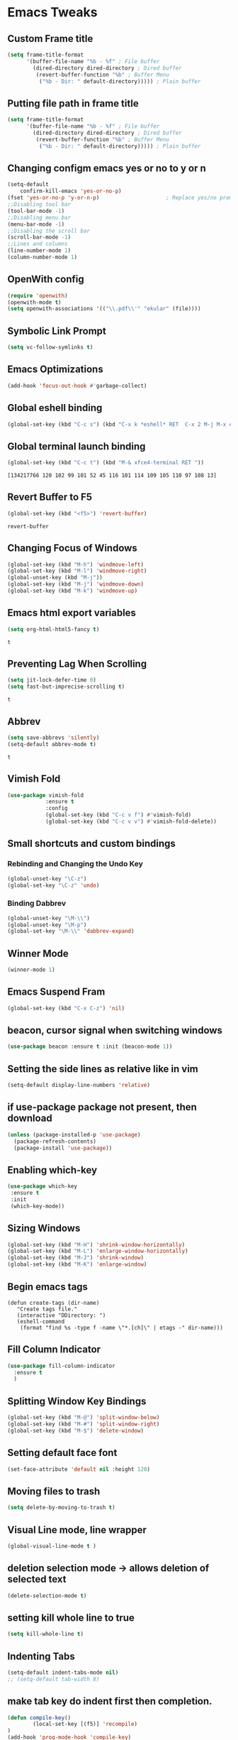 * Emacs Tweaks 
** Custom Frame title
#+BEGIN_SRC emacs-lisp
(setq frame-title-format
      '(buffer-file-name "%b - %f" ; File buffer
        (dired-directory dired-directory ; Dired buffer
         (revert-buffer-function "%b" ; Buffer Menu
          ("%b - Dir: " default-directory))))) ; Plain buffer 
#+END_SRC 

#+RESULTS:
| buffer-file-name | %b - %f | (dired-directory dired-directory (revert-buffer-function %b (%b - Dir:  default-directory))) |

** Putting file path in frame title 
#+BEGIN_SRC emacs-lisp
(setq frame-title-format
      '(buffer-file-name "%b - %f" ; File buffer
        (dired-directory dired-directory ; Dired buffer
         (revert-buffer-function "%b" ; Buffer Menu
          ("%b - Dir: " default-directory))))) ; Plain buffer 
#+END_SRC 

#+RESULTS:
| buffer-file-name | %b - %f | (dired-directory dired-directory (revert-buffer-function %b (%b - Dir:  default-directory))) |

** Changing configm emacs yes or no to y or n
   #+BEGIN_SRC emacs-lisp
 (setq-default    
	 confirm-kill-emacs 'yes-or-no-p)
 (fset 'yes-or-no-p 'y-or-n-p)                     ; Replace yes/no prompts nwith y/n 
 ;;Disabling tool bar
 (tool-bar-mode -1)
 ;;Disabling menu bar
 (menu-bar-mode -1)
 ;;Disabling the scroll bar
 (scroll-bar-mode -1)
 ;;Lines and columns
 (line-number-mode 1)
 (column-number-mode 1) 
   #+END_SRC
** OpenWith config 
   #+BEGIN_SRC emacs-lisp
 (require 'openwith)
 (openwith-mode t)
 (setq openwith-associations '(("\\.pdf\\'" "okular" (file))))
   #+END_SRC
** Symbolic Link Prompt 
 #+BEGIN_SRC emacs-lisp 
 (setq vc-follow-symlinks t)
 #+END_SRC
** Emacs Optimizations 
   #+BEGIN_SRC emacs-lisp
 (add-hook 'focus-out-hook #'garbage-collect)
   #+END_SRC
** Global eshell binding
 #+BEGIN_SRC emacs-lisp
 (global-set-key (kbd "C-c s") (kbd "C-x k *eshell* RET  C-x 2 M-j M-x eshell RET"))
 #+END_SRC
** Global terminal launch binding 
 #+BEGIN_SRC emacs-lisp
 (global-set-key (kbd "C-c t") (kbd "M-& xfce4-terminal RET "))
 #+END_SRC

 #+RESULTS:
 : [134217766 120 102 99 101 52 45 116 101 114 109 105 110 97 108 13]

** Revert Buffer to F5 
   #+BEGIN_SRC emacs-lisp 
  (global-set-key (kbd "<f5>") 'revert-buffer)
   #+END_SRC

   #+RESULTS:
   : revert-buffer

** Changing Focus of Windows 
   #+BEGIN_SRC emacs-lisp
 (global-set-key (kbd "M-h") 'windmove-left)
 (global-set-key (kbd "M-l") 'windmove-right)
 (global-unset-key (kbd "M-j"))
 (global-set-key (kbd "M-j") 'windmove-down)
 (global-set-key (kbd "M-k") 'windmove-up) 

   #+END_SRC

** Emacs html export variables 
   #+BEGIN_SRC emacs-lisp 
 (setq org-html-html5-fancy t) 
   #+END_SRC
   #+RESULTS:
   : t

** Preventing Lag When Scrolling 
   #+BEGIN_SRC emacs-lisp 
 (setq jit-lock-defer-time 0)
 (setq fast-but-imprecise-scrolling t)
   #+END_SRC

   #+RESULTS:
   : t

** Abbrev 
   #+BEGIN_SRC emacs-lisp 
 (setq save-abbrevs 'silently)
 (setq-default abbrev-mode t)
   #+END_SRC

   #+RESULTS:
   : t

** Vimish Fold
   #+BEGIN_SRC emacs-lisp
  (use-package vimish-fold
              :ensure t
              :config
              (global-set-key (kbd "C-c v f") #'vimish-fold)
			  (global-set-key (kbd "C-c v v") #'vimish-fold-delete))
   #+END_SRC
** Small shortcuts and custom bindings
*** Rebinding and Changing the Undo Key
    #+BEGIN_SRC emacs-lisp
  (global-unset-key "\C-z")
  (global-set-key "\C-z" 'undo)
    #+END_SRC
*** Binding Dabbrev
    #+BEGIN_SRC emacs-lisp
  (global-unset-key "\M-\\")
  (global-unset-key "\M-p")
  (global-set-key "\M-\\" 'dabbrev-expand)
    #+END_SRC
** Winner Mode
   #+BEGIN_SRC emacs-lisp
  (winner-mode 1)
   #+END_SRC
** Emacs Suspend Fram 
   #+BEGIN_SRC emacs-lisp
 (global-set-key (kbd "C-x C-z") 'nil)
   #+END_SRC

   #+RESULTS:

** beacon, cursor signal when switching windows
   #+BEGIN_SRC emacs-lisp
  (use-package beacon :ensure t :init (beacon-mode 1))
   #+END_SRC

** Setting the side lines as relative like in vim
   #+BEGIN_SRC emacs-lisp
  (setq-default display-line-numbers 'relative)
   #+END_SRC
** if use-package package not present, then download
   #+BEGIN_SRC emacs-lisp
  (unless (package-installed-p 'use-package)
    (package-refresh-contents)
    (package-install 'use-package)) 
   #+END_SRC
** Enabling which-key
   #+BEGIN_SRC emacs-lisp
  (use-package which-key
   :ensure t
   :init
   (which-key-mode))
   #+END_SRC
** Sizing Windows
   #+BEGIN_SRC emacs-lisp
  (global-set-key (kbd "M-H") 'shrink-window-horizontally)
  (global-set-key (kbd "M-L") 'enlarge-window-horizontally)
  (global-set-key (kbd "M-J") 'shrink-window)
  (global-set-key (kbd "M-K") 'enlarge-window) 
   #+END_SRC
** Begin emacs tags 
   #+BEGIN_SRC emacs_lisp
     (defun create-tags (dir-name)
        "Create tags file."
        (interactive "DDirectory: ")
        (eshell-command 
         (format "find %s -type f -name \"*.[ch]\" | etags -" dir-name)))
   #+END_SRC
** Fill Column Indicator
   #+BEGIN_SRC emacs-lisp
   (use-package fill-column-indicator
     :ensure t
     )
   #+END_SRC
** Splitting Window Key Bindings
   #+BEGIN_SRC emacs-lisp
   (global-set-key (kbd "M-@") 'split-window-below)  
   (global-set-key (kbd "M-#") 'split-window-right)  
   (global-set-key (kbd "M-$") 'delete-window)  
   #+END_SRC
** Setting default face font
   #+BEGIN_SRC emacs-lisp
   (set-face-attribute 'default nil :height 120) 
   #+END_SRC
** Moving files to trash
   #+BEGIN_SRC emacs-lisp
   (setq delete-by-moving-to-trash t) 
   #+END_SRC
** Visual Line mode, line wrapper
   #+BEGIN_SRC emacs-lisp
   (global-visual-line-mode t )
   #+END_SRC
** deletion selection mode -> allows deletion of selected text 
   #+BEGIN_SRC emacs-lisp
   (delete-selection-mode t)
   #+END_SRC
** setting kill whole line to true
   #+BEGIN_SRC emacs-lisp
    (setq kill-whole-line t)
   #+END_SRC
**  Indenting Tabs 
   #+BEGIN_SRC emacs-lisp
     (setq-default indent-tabs-mode nil)
     ;; (setq-default tab-width 8) 
   #+END_SRC

   #+RESULTS:

**  make tab key do indent first then completion.
   #+BEGIN_SRC emacs-lisp
     (defun compile-key() 
             (local-set-key [(f5)] 'recompile)
     ) 
     (add-hook 'prog-mode-hook 'compile-key)
   #+END_SRC

   #+RESULTS:
   | compile-key | rainbow-delimiters-mode |

** Enabling line show mode
   #+BEGIN_SRC emacs-lisp
   (global-hl-line-mode t)
   #+END_SRC
** Begin Scroll Settings
   #+BEGIN_SRC emacs-lisp
   (setq mouse-wheel-scroll-amount '(1 ((shift) . 1))) 
   (setq mouse-wheel-progressive-speed nil)
   (setq mouse-wheel-follow-mouse 't)
   (setq scroll-step 1)
   (setq scroll-conservatively 101)
   #+END_SRC
** Disabling the scroll bar
   #+BEGIN_SRC emacs-lisp
   (toggle-scroll-bar 1)  

   #+END_SRC
** keep cursor at same position when scrolling
   #+BEGIN_SRC emacs-lisp
   (setq scroll-preserve-screen-position 1)

   #+END_SRC
** visual-regexp 
   #+BEGIN_SRC emacs-lisp
  (use-package visual-regexp 
	  :ensure t 
	  :config
	  (define-key global-map (kbd "C-c r") 'vr/replace)
	  (define-key global-map (kbd "C-c q") 'vr/query-replace)
	  ;; if you use multiple-cursors, this is for you:
	  (define-key global-map (kbd "C-c m") 'vr/mc-mark))
   #+END_SRC
* Changing Emacs Defaults
** Highlighting Parentheses
   #+BEGIN_SRC emacs-lisp
   (show-paren-mode 1)
   #+END_SRC
** Toggle Show Dot Files
   #+BEGIN_SRC emacs-lisp
     (defun dired-dotfiles-toggle ()
       "Show/hide dot-files"
       (interactive)
       (when (equal major-mode 'dired-mode)
         (if (or (not (boundp 'dired-dotfiles-show-p)) dired-dotfiles-show-p) ; if currently showing
	     (progn 
	       (set (make-local-variable 'dired-dotfiles-show-p) nil)
	       (message "h")
	       (dired-mark-files-regexp "^\\\.")
	       (dired-do-kill-lines))
	   (progn (revert-buffer) ; otherwise just revert to re-show
	          (set (make-local-variable 'dired-dotfiles-show-p) t)))))
   #+END_SRC
** Allowing Subwords
   #+BEGIN_SRC emacs-lisp
 (global-subword-mode 1)   
   #+END_SRC
** Modifying Title bar 
   #+BEGIN_SRC emacs-lisp
(setq frame-title-format "%b")
   #+END_SRC
** Dired Settings
   #+BEGIN_SRC emacs-lisp
  (setq dired-dwim-target t)              ;will allow copy to another split dired
  (defun xah-dired-mode-setup ()
    "to be run as hook for `dired-mode'."
    (dired-hide-details-mode 1))
  (add-hook 'dired-mode-hook 'xah-dired-mode-setup)
   #+END_SRC
** Dired Switches
   #+BEGIN_SRC emacs-lisp
  ;; (setq dired-listing-switches "-alt")
   #+END_SRC
** Setting up expand region
   #+BEGIN_SRC emacs-lisp
  (use-package expand-region
	  :ensure t 
	  :config 
	  (global-set-key (kbd "C-;") 'er/expand-region))
   #+END_SRC
** Dired Subtree
   #+BEGIN_SRC emacs-lisp
 (use-package dired-subtree  
	 :ensure t
  	 :after dired
  	 :config
  	 (bind-key "<tab>" #'dired-subtree-toggle dired-mode-map)
  	 (bind-key "<backtab>" #'dired-subtree-cycle dired-mode-map))
   #+END_SRC
** Disabling ring/bell setting
   #+BEGIN_SRC emacs-lisp
 (setq ring-bell-function 'ignore)
   #+END_SRC
** Disable the startup tutorial screen 
   #+BEGIN_SRC emacs-lisp
 (setq inhibit-startup-message t)
   #+END_SRC
** Enabling tab indents I think
   #+BEGIN_SRC emacs-lisp
  (setq-default indent-tabs-mode nil)
   #+END_SRC
** Pop-up menu for kill ring 
   #+BEGIN_SRC emacs-lisp
  (use-package popup 
	  :ensure t 
	  :config 
	  (require 'popup)   
	  (require 'pos-tip) 
	  (eval-when-compile
	    (require 'cl-lib))
	  (define-key popup-menu-keymap (kbd "C-n") nil)
	  (define-key popup-menu-keymap (kbd "C-p") nil) 
	  (define-key popup-menu-keymap (kbd "M-n") #'popup-next)
	  (define-key popup-menu-keymap (kbd "M-p") #'popup-previous))
  (global-set-key (kbd "C-x p") 'popup-kill-ring) 
   #+END_SRC
** iBuffer for C-x C-b 
   #+BEGIN_SRC emacs-lisp
  (use-package ibuffer 
	     	  :ensure t 
		  :config 
		  (global-set-key (kbd "C-x C-b") 'ibuffer))
   #+END_SRC

   #+RESULTS:
   : t

** Setting up Avy
   #+BEGIN_SRC emacs-lisp
  (use-package avy
    :ensure t
    :bind
    ("M-z" . avy-goto-char))
   #+END_SRC
** Hungry Delete
   #+BEGIN_SRC emacs-lisp
  (use-package hungry-delete
    :ensure t
  )
   #+END_SRC
** rgrep 
   #+BEGIN_SRC emacs-lisp
   (global-set-key (kbd "M-/") 'rgrep) 
   #+END_SRC 
* Programming Tweaks
** LSP-Java 
   #+BEGIN_SRC emacs-lisp
(require 'lsp-java)
(add-hook 'java-mode-hook #'lsp)
   #+END_SRC 

   #+RESULTS:
   | lsp | er/add-cc-mode-expansions | electric-indent-mode | (lambda nil (meghanada-mode t) (flycheck-mode 1) (setq c-basic-offset 2) (add-hook 'before-save-hook 'meghanada-code-beautify-before-save)) |
** LSP-Java Min Configuration 
   #+BEGIN_SRC emacs-lisp
(condition-case nil
    (require 'use-package)
  (file-error
   (require 'package)
   (add-to-list 'package-archives '("melpa" . "http://melpa.org/packages/"))
   (package-initialize)
   (package-refresh-contents)
   (package-install 'use-package)
   (setq use-package-always-ensure t)
   (require 'use-package)))

(use-package projectile)
(use-package flycheck)
(use-package yasnippet :config (yas-global-mode))
(use-package lsp-mode :hook ((lsp-mode . lsp-enable-which-key-integration))
  :config (setq lsp-completion-enable-additional-text-edit nil))
(use-package hydra)
(use-package company)
(use-package lsp-ui)
(use-package which-key :config (which-key-mode))
(use-package lsp-java :config (add-hook 'java-mode-hook 'lsp))
(use-package dap-mode :after lsp-mode :config (dap-auto-configure-mode))
(use-package dap-java :ensure nil)
(use-package helm-lsp)
(use-package helm
  :config (helm-mode))
(use-package lsp-treemacs)
   #+END_SRC 

** Yasnippet
   #+BEGIN_SRC emacs-lisp
(require 'yasnippet)
(yas-global-mode 1) 

(defun yas-org-very-safe-expand ()
  (let ((yas-fallback-behavior 'return-nil)) (yas-expand)))
(add-hook 'org-mode-hook
      (lambda ()
        (add-to-list 'org-tab-first-hook 'yas-org-very-safe-expand)
        (define-key yas-keymap [tab] 'yas-next-field)))
   #+END_SRC
** C indent style 
   #+BEGIN_SRC emacs-lisp
   (setq c-default-style "linux"
         c-basic-offset 4)
   #+END_SRC
** C default comments 
   #+BEGIN_SRC emacs-lisp
	 (add-hook 'c-mode-hook (lambda () (setq comment-start "//"
                                         comment-end   "")))
   #+END_SRC 
  
** Rainbow Delimiters
   #+BEGIN_SRC emacs-lisp
  (use-package rainbow-delimiters
	  :ensure t
	  :init
	  (rainbow-delimiters-mode))
  (add-hook 'prog-mode-hook #'rainbow-delimiters-mode)
   #+END_SRC
** Electric Pairs Brackets
   #+BEGIN_SRC emacs-lisp
	  (setq electric-pair-pairs '(
				      (?\( . ?\))
				      (?\{ . ?\})
				      (?\[ . ?\])
				      (?\" . ?\"))) 
	  (electric-pair-mode 1)   
   #+END_SRC
** Godot Support 
   #+BEGIN_SRC emacs-lisp 
	 (setq gdscript-godot-executable "/home/al/Desktop/Godot_v3.2.2-stable_x11.64")
   #+END_SRC
** Speedbar 
   #+BEGIN_SRC emacs-lisp
  (global-set-key (kbd "<f8>") 'speedbar)
   #+END_SRC
** Move line up or down
   #+BEGIN_SRC emacs-lisp
   (defun move-line-down ()
     (interactive)
     (let ((col (current-column)))
       (save-excursion
         (forward-line)
         (transpose-lines 1))
       (forward-line)
       (move-to-column col)))

   (defun move-line-up ()
     (interactive)
     (let ((col (current-column)))
       (save-excursion
         (forward-line)
         (transpose-lines -1))
       (forward-line -1)
       (move-to-column col)))

   (global-set-key (kbd "C-S-j") 'move-line-down)
   (global-set-key (kbd "C-S-k") 'move-line-up)
   #+END_SRC
** Anaconda Mode
   #+BEGIN_SRC emacs-lisp
  (use-package anaconda-mode 
	  :config 
	  (add-hook 'python-mode-hook 'anaconda-mode))
   #+END_SRC
** Flycheck Mode
   #+BEGIN_SRC emacs-lisp
  (use-package flycheck 
	  :ensure t 
	  :init (global-flycheck-mode t))
   #+END_SRC
** Popup
   #+BEGIN_SRC emacs-lisp
  (use-package popup 
	  :ensure t 
	  :config 
	  (require 'popup)   
	  (require 'pos-tip) 
	  (eval-when-compile
	  (require 'cl-lib))
	  (define-key popup-menu-keymap (kbd "C-n") nil)
	  (define-key popup-menu-keymap (kbd "C-p") nil)
	  (define-key popup-menu-keymap (kbd "M-n") #'popup-next)
	  (define-key popup-menu-keymap (kbd "M-p") #'popup-previous))
   #+END_SRC

   #+RESULTS:
   : t

** Kill ring
   #+BEGIN_SRC emacs-lisp
  (use-package popup-kill-ring 
	  :ensure t 
	  :config 
	  (define-key popup-kill-ring-keymap (kbd "M-n")     'popup-kill-ring-next)
	  (define-key popup-kill-ring-keymap (kbd "M-p")     'popup-kill-ring-previous))
   #+END_SRC
** Web Develop Configurations
*** Web Mode
    #+BEGIN_SRC emacs-lisp
   (use-package web-mode
     :ensure t
     :config
    (add-to-list 'auto-mode-alist '("\\.phtml\\'" . web-mode))
    (add-to-list 'auto-mode-alist '("\\.tpl\\.php\\'" . web-mode))
    (add-to-list 'auto-mode-alist '("\\.[agj]sp\\'" . web-mode))
    (add-to-list 'auto-mode-alist '("\\.as[cp]x\\'" . web-mode))
    (add-to-list 'auto-mode-alist '("\\.erb\\'" . web-mode))
    (add-to-list 'auto-mode-alist '("\\.mustache\\'" . web-mode))
    (add-to-list 'auto-mode-alist '("\\.djhtml\\'" . web-mode))
    (add-to-list 'auto-mode-alist '("\\.html?\\'" . web-mode))
     )
    #+END_SRC
*** Emmet Mode
    #+BEGIN_SRC emacs-lisp
   (add-hook 'sgml-mode-hook #'emmet-mode) ;; Auto-start on any markup modes
   (add-hook 'css-mode-hook  #'emmet-mode) ;; enable Emmet's css abbreviation.
   (add-hook 'html-mode-hook #'emmet-mode)
   (add-hook 'js2-mode-hook  #'emmet-mode) 
  (add-hook 'php-mode-hook   #'emmet-mode) 

    #+END_SRC

    #+RESULTS:
    | emmet-mode |
** Meghanada Mode 
 #+BEGIN_SRC emacs-lisp
   ;; (require 'meghanada)
   ;; (add-hook 'java-mode-hook
   ;;           (lambda ()
   ;;             ;; meghanada-mode on
   ;;             (meghanada-mode t)
   ;;             (flycheck-mode +1)
   ;;             (setq c-basic-offset 2)
   ;;             ;; use code format
   ;;             (add-hook 'before-save-hook 'meghanada-code-beautify-before-save)))
   ;; (cond
   ;;    ((eq system-type 'windows-nt)
   ;;     (setq meghanada-java-path (expand-file-name "bin/java.exe" (getenv "JAVA_HOME")))
   ;;     (setq meghanada-maven-path "mvn.cmd"))
   ;;    (t
   ;;     (setq meghanada-java-path "java")
   ;;     (setq meghanada-maven-path "mvn")))


 #+END_SRC

 #+RESULTS: 
** Electric indent mode hooks
   #+BEGIN_SRC emacs-lisp
  (add-hook 'c-mode-hook 'electric-indent-mode)
  (add-hook 'c++-mode-hook 'electric-indent-mode)
  (add-hook 'java-mode-hook 'electric-indent-mode)
  (add-hook 'html-mode-hook 'electric-indent-mode)
  (add-hook 'css-mode-hook 'electric-indent-mode)
   #+END_SRC

   #+RESULTS:
   | er/add-css-mode-expansions | electric-indent-mode | emmet-mode |

* Dired Tweaks 
** Image Dired External Viewer 
#+BEGIN_SRC emacs-lisp
(setq image-dired-external-viewer "/usr/bin/xviewer")
#+END_SRC 
** Image Dired Margins  
#+BEGIN_SRC emacs-lisp
(setq image-dired-thumb-margin 5)
#+END_SRC 
#+RESULTS:
: 3
* Org Tweaks
** Org Mode Configs
*** Refiling Active Region
    #+BEGIN_SRC emacs-lisp
   (setq org-refile-active-region-within-subtree t)
   (setq org-refile-use-outline-path t)
    #+END_SRC
*** Org refile 
    #+BEGIN_SRC emacs-lisp
    (setq org-refile-targets '( 
("~/.emacs.d/myinit.org" :maxlevel . 3)
(org-agenda-files :maxlevel . 10)))
    #+END_SRC
*** Org creating new parents
    #+BEGIN_SRC emacs-lisp
    (setq org-refile-allow-creating-parent-nodes 'confirm)
    #+END_SRC

*** Org exporter settings
    #+BEGIN_SRC emacs-lisp
          (setq org-agenda-exporter-settings
                     '((ps-number-of-columns 2)
                       (ps-landscape-mode t)
                       (org-agenda-add-entry-text-maxlines 7)
          ;; (setq org-agenda-prefix-format "[ ] %t ")
          ;; (setq ps-left-margin   	(/ (* 72  0.5) 2.54)) ;   the position of numbers next 72 is the cm
          ;; (setq ps-right-margin   	(/ (* 72  0.2) 2.54)) ;   
          ;; (setq ps-inter-column   	(/ (* 72  0.5) 2.54)) ;   
          ;; (setq ps-top-margin  	(/ (* 72  0.5) 2.54)) ;   
          ;; (setq ps-bottom-margin   (/ (* 72  1) 2.54)) ;   
          ;;  ;; (setq ps-font-size   '(10 . 11.5))
          ;;  ;; (setq ps-header-font-size '(12 . 13))
          ;; (setq org-agenda-use-time-grid nil)
          ;; (setq org-agenda-with-colors t)
          ;; (setq org-agenda-remove-tags nil)
          ;; (setq ps-print-header nil)
          ;; ;; (setq org-agenda-start-on-weekday nil)
          ;; ;; (setq org-agenda-span 1)

                       ))  
      (setq org-agenda-skip-additional-timestamps-same-entry nil)
       (setq org-agenda-entry-text-exclude-regexps 
         '("<[0-9]\\{4\\}-[0-9]\\{2\\}-[0-9]\\{2\\}[^>]*>"))
      (setq org-agenda-compact-blocks t)
      (setq org-agenda-block-seperator "-")
       (defun gg/entry-text-nix-empty-line ()
         "Delete empty entry text lines in agenda"
         (goto-char (point-min))
         (replace-regexp (concat "^ *" org-agenda-entry-text-leaders " *\n") ""))
       (add-hook 'org-agenda-finalize-hook 'gg/entry-text-nix-empty-line)
  (setq org-use-fast-todo-selection t)
    #+END_SRC

    #+RESULTS:
    : t

*** Org capture 
    #+BEGIN_SRC emacs-lisp 
;;/home/al/Dropbox/Sync/useful_linux_commands.org
    (setq org-capture-templates
          '(("t" "Todo" entry (file+headline "/home/al/Dropbox/Sync/inbox.org" "Unorganized")
             "* TODO %?\n  %i\n  %a") 
             ("l" "Notes for linux" entry(file "/home/al/Dropbox/Sync/useful_linux_commands.org"))
             ("e" "Notes for emacs" entry(file "/home/al/Dropbox/Sync/useful_emacs_notes.org"))
             ("i" "Notes for linux" entry(file "/home/al/Dropbox/Sync/useful_links_notes.org"))
            )  
	    ) 
    (global-set-key (kbd "C-c c") 'org-capture)
    #+END_SRC 

    #+RESULTS:
    : org-capture

*** Org Agenda Files 
    #+BEGIN_SRC emacs-lisp 
	   (setq org-agenda-files '(
  "~/Dropbox/Sync/daily_todo.org" 
  "~/Dropbox/Sync/exercise.org" 
  "~/Dropbox/Sync/priorities.org"   
  "~/Dropbox/Sync/islam_research.org"    
  ))

    #+END_SRC

    #+RESULTS:
    | ~/Dropbox/Sync/daily_todo.org | ~/Dropbox/Sync/exercise.org | ~/Dropbox/Sync/priorities.org |

*** Org formatting 
    #+BEGIN_SRC emacs-lisp
    (add-hook 'org-mode-hook 'auto-fill-mode) 
    #+END_SRC
*** Org agenda default 
    #+BEGIN_SRC emacs-lisp
    (setq org-agenda-default-appointment-duration 60)
    #+END_SRC
**  Org Mode tasks 
   #+BEGIN_SRC emacs-lisp
   (setq org-todo-keywords
         '((sequence "TODO(t)" "NEXT(n)" "INPROG(p)" "|" "CANCELLED(c!)" "DONE(d!)" ))) 

   #+END_SRC
** Org-latex template 
   #+BEGIN_SRC emacs-lisp
   (with-eval-after-load 'ox-latex
   (add-to-list 'org-latex-classes
                '("mycustom"
                  "\\documentclass[11pt]{article}
   \\usepackage[margin=1in]{geometry} 
   \\usepackage[utf8]{inputenc} 
   \\usepackage[T1]{fontenc} 
   \\usepackage{grffile} 
   \\usepackage{longtable} 
   \\usepackage{graphicx} 
   \\usepackage{wrapfig} 
   \\usepackage{rotating} 
   \\usepackage[normalem]{ulem} 
   \\usepackage{nccmath} 
   \\usepackage{amsmath} 
   \\usepackage{textcomp} 
   \\usepackage{amssymb}  
   \\usepackage{amsfonts} 
   \\usepackage{capt-of} 
   \\usepackage{titlesec} 
   \\usepackage{float} 
   \\usepackage[font=small]{subcaption} 
   \\usepackage{multicol} 
   \\usepackage{mwe} 
   \\usepackage{lipsum} 
   \\usepackage{titling} 
   \\usepackage{enumitem}  
   \\usepackage{listings} 
   \\usepackage{listings} 
   \\usepackage{gensymb}
   \\usepackage{xcolor}
   \\usepackage[font=normalsize, labelfont=bf, skip = 0pt, justification = centering]{caption} 
   \\usepackage{pdfpages}  
   \\usepackage{hyperref}
               [NO-DEFAULT-PACKAGES]
               [NO-PACKAGES]"
                  ("\\section{%s}" . "\\section*{%s}")
                  ("\\subsection{%s}" . "\\subsection*{%s}")
                  ("\\subsubsection{%s}" . "\\subsubsection*{%s}")
                  ("\\paragraph{%s}" . "\\paragraph*{%s}")
                  ("\\subparagraph{%s}" . "\\subparagraph*{%s}"))))

   (defun xah-open-in-external-app (&optional @fname)
     "Open the current file or dired marked files in external app.
   The app is chosen from your OS's preference.
   When called in emacs lisp, if @fname is given, open that.
   URL `http://ergoemacs.org/emacs/emacs_dired_open_file_in_ext_apps.html'
   Version 2019-11-04"
     (interactive)
     (let* (
       
     ($file-list
             (if @fname
                 (progn (list @fname))
               (if (string-equal major-mode "dired-mode")
                   (dired-get-marked-files)
                 (list (buffer-file-name)))))
            ($do-it-p (if (<= (length $file-list) 5)
                          t
                        (y-or-n-p "Open more than 5 files? "))))
       (when $do-it-p
         (cond
          ((string-equal system-type "windows-nt")
           (mapc
            (lambda ($fpath)
              (w32-shell-execute "open" $fpath)) $file-list))
          ((string-equal system-type "darwin")
           (mapc
            (lambda ($fpath)
              (shell-command
               (concat "open " (shell-quote-argument $fpath))))  $file-list))
          ((string-equal system-type "gnu/linux")
           (mapc
            (lambda ($fpath) (let ((process-connection-type nil))
                               (start-process "" nil "xdg-open" $fpath))) $file-list))))))



   #+END_SRC
* Company Settings 
  #+BEGIN_SRC emacs-lisp 
 (require 'cl)
 (use-package company 
	 :ensure t   
	 :init 
	 (add-hook 'after-init-hook 'global-company-mode)
	 :config 
	 (setq company-idle-delay 0.15)   
	 (setq company-minimum-prefix-length 2)
	 (setq company-selection-wrap-around t) 
	 (setq company-require-match 'never)  
	 (setq company-dabbrev-downcase nil)
	 (define-key company-active-map (kbd "C-n") nil) 
	 (define-key company-active-map (kbd "C-p") nil) 
	 (define-key company-active-map (kbd "M-n") #'company-select-next) 
	 (define-key company-active-map (kbd "M-p") #'company-select-previous) 
	 (add-to-list 'company-backends 'company-capf)
	 (add-to-list 'company-backends 'company-dabbrev)
	 (add-to-list 'company-backends 'company-nxml)
	 (add-to-list 'company-backends 'company-files) 
	 (add-to-list 'company-backends 'company-anaconda)) 

  (use-package company-irony
	  :ensure t 
	  :config  
	  (add-to-list 'company-backends 'company-irony))

  (use-package irony 
	  :ensure t 
	  :config  
	  (add-hook 'c++-mode-hook 'irony-mode)
	  (add-hook 'c-mode-hook 'irony-mode)
	  (add-hook 'objc-mode-hook 'irony-mode)
	  (add-hook 'irony-mode-hook 'irony-cdb-autosetup-compile-options))
  #+END_SRC

  #+RESULTS:
  : t

* Ido Mode
  #+BEGIN_SRC emacs-lisp
 (use-package ido  
	 :ensure t
	 :config 
	 (ido-mode 1)  
	 (setq ido-enable-flex-matching t)
	 (setq ido-everywhere t)  
	 (setq ido-create-new-buffer nil) 
	 (setq ido-default-buffer-method 'selected-window) 
	 (setq ido-default-file-method 'selected-window)	 
	 )
  #+END_SRC
** Ido Vertical
   #+BEGIN_SRC emacs-lisp
  (use-package ido-vertical-mode 
	  :ensure t 
	  :config 
	  (ido-vertical-mode 1)
	  (setq ido-vertical-define-keys 'C-n-and-C-p-only))
   #+END_SRC
** Smex Mode
   #+BEGIN_SRC emacs-lisp
  (use-package smex 
	  :ensure t
	  :init (smex-initialize) 
	  :bind ("M-x" . smex))
   #+END_SRC
* Elscreen
  #+BEGIN_SRC emacs-lisp
 (use-package elscreen-tab 
	 :ensure t 
	 :config  
	 (global-set-key (kbd "M-p") 'elscreen-next)
	 (global-set-key (kbd "M-P") 'elscreen-previous)
	 (global-set-key (kbd "C-c n") 'elscreen-create) 
	 (global-set-key (kbd "C-c d") 'elscreen-kill))
  #+END_SRC
* Projectile
  #+BEGIN_SRC emacs-lisp
 (setq projectile-enable-caching t)
 (use-package projectile 
	 :ensure t 
	 :config 
	 (define-key projectile-mode-map (kbd "C-c p") 'projectile-command-map)  
	 (setq projectile-enable-caching t)
	 (projectile-mode +1 ))
  #+END_SRC
* Multiple Cursors
  #+BEGIN_SRC emacs-lisp
 (use-package multiple-cursors
	 :ensure t 
	 :config 
	 (global-set-key (kbd "C-S-c C-S-c") 'mc/edit-lines) 
	 (global-set-key (kbd "C->") 'mc/mark-next-like-this)
	 (global-set-key (kbd "C-<") 'mc/mark-previous-like-this)
	 (global-set-key (kbd "C-c C-<") 'mc/mark-all-like-this)
	 ) 
  #+END_SRC
** Dired Async Shell
   #+BEGIN_SRC emacs-lisp
 (global-set-key (kbd "C-c b") 'bookmark-jump)  
 (global-set-key (kbd "C-c x") 'xah-open-in-external-app)
   #+END_SRC
* Python Shell Interpreter
  #+BEGIN_SRC emacs-lisp
(setq python-shell-interpreter "/usr/local/bin/python3.9")
  #+END_SRC

  #+RESULTS:
  : /usr/local/bin/python3.9

* Custom Scripts
** bgpape
   #+BEGIN_SRC emacs-lisp
  (defun bgpape ()
    "Starts the command to change desktop background"
    (interactive)
    (shell-command (concat (concat "bgpape  " (dired-file-name-at-point)) " > /dev/null 2>&1 &")))
  (add-hook 'dired-mode-hook '(lambda () 
                                (local-set-key (kbd "b") 'bgpape)))
   #+END_SRC
** open terminal in current directory 
   #+BEGIN_SRC emacs-lisp
  (defun terminalDir ()
    "Starts the command to change desktop background"
    (interactive)
    (shell-command (concat "xfce4-terminal  " ( default-directory))))
   #+END_SRC

   #+RESULTS:
   : terminalDir


** Disabling all themes 
   #+BEGIN_SRC emacs-lisp
  (defun disable-all-themes ()
    "disable all active themes."
    (dolist (i custom-enabled-themes)
      (disable-theme i)))
   #+END_SRC
*** Using disable all themes in order to load another theme without conflict
    #+BEGIN_SRC emacs-lisp
   (defadvice load-theme (before disable-themes-first activate)
     (disable-all-themes))
    #+END_SRC
 
